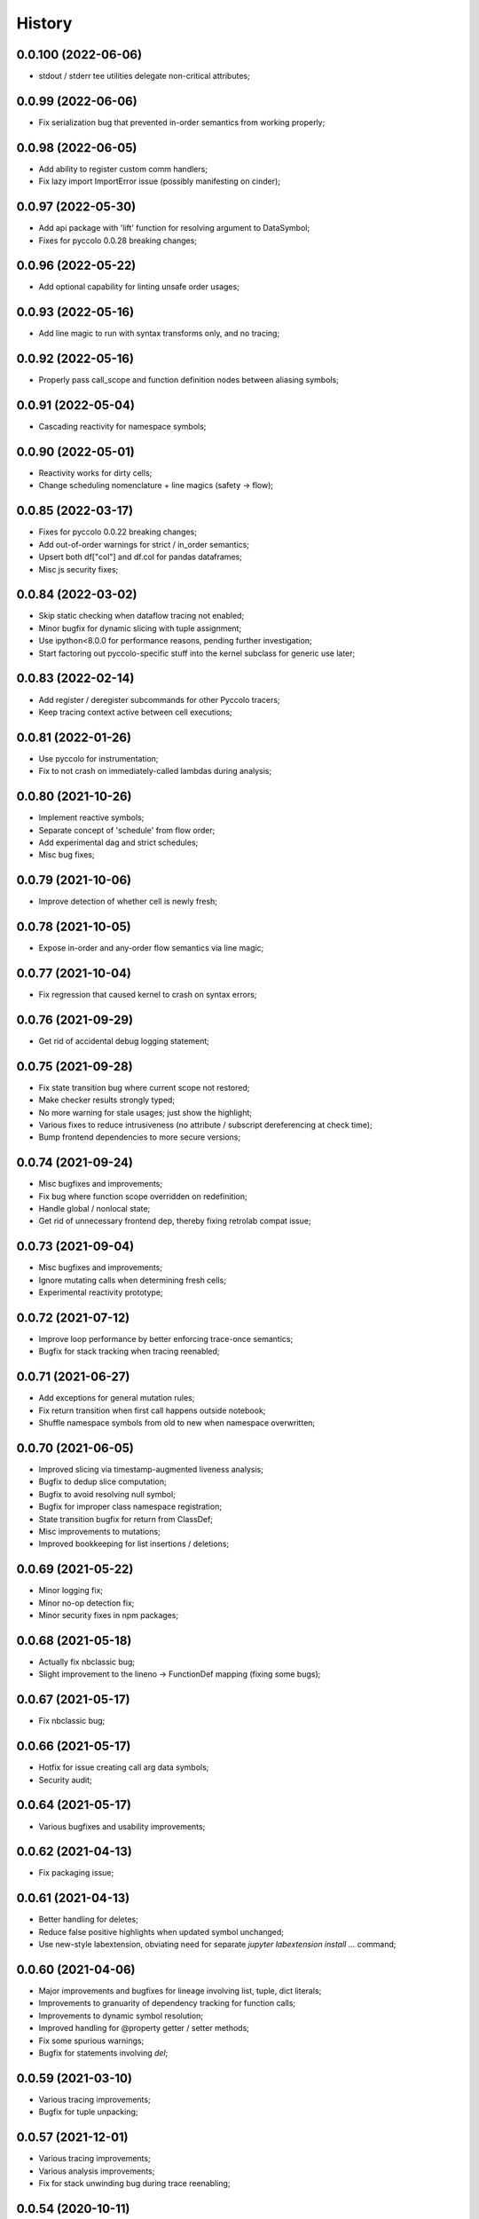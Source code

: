 History
=======

0.0.100 (2022-06-06)
-------------------
* stdout / stderr tee utilities delegate non-critical attributes;

0.0.99 (2022-06-06)
-------------------
* Fix serialization bug that prevented in-order semantics from working properly;

0.0.98 (2022-06-05)
-------------------
* Add ability to register custom comm handlers;
* Fix lazy import ImportError issue (possibly manifesting on cinder);

0.0.97 (2022-05-30)
-------------------
* Add api package with 'lift' function for resolving argument to DataSymbol;
* Fixes for pyccolo 0.0.28 breaking changes;

0.0.96 (2022-05-22)
-------------------
* Add optional capability for linting unsafe order usages;

0.0.93 (2022-05-16)
-------------------
* Add line magic to run with syntax transforms only, and no tracing;

0.0.92 (2022-05-16)
-------------------
* Properly pass call_scope and function definition nodes between aliasing symbols;

0.0.91 (2022-05-04)
-------------------
* Cascading reactivity for namespace symbols;

0.0.90 (2022-05-01)
-------------------
* Reactivity works for dirty cells;
* Change scheduling nomenclature + line magics (safety -> flow);

0.0.85 (2022-03-17)
-------------------
* Fixes for pyccolo 0.0.22 breaking changes;
* Add out-of-order warnings for strict / in_order semantics;
* Upsert both df["col"] and df.col for pandas dataframes;
* Misc js security fixes;

0.0.84 (2022-03-02)
-------------------
* Skip static checking when dataflow tracing not enabled;
* Minor bugfix for dynamic slicing with tuple assignment;
* Use ipython<8.0.0 for performance reasons, pending further investigation;
* Start factoring out pyccolo-specific stuff into the kernel subclass for generic use later;

0.0.83 (2022-02-14)
-------------------
* Add register / deregister subcommands for other Pyccolo tracers;
* Keep tracing context active between cell executions;

0.0.81 (2022-01-26)
-------------------
* Use pyccolo for instrumentation;
* Fix to not crash on immediately-called lambdas during analysis;

0.0.80 (2021-10-26)
-------------------
* Implement reactive symbols;
* Separate concept of 'schedule' from flow order;
* Add experimental dag and strict schedules;
* Misc bug fixes;

0.0.79 (2021-10-06)
-------------------
* Improve detection of whether cell is newly fresh;

0.0.78 (2021-10-05)
-------------------
* Expose in-order and any-order flow semantics via line magic;

0.0.77 (2021-10-04)
-------------------
* Fix regression that caused kernel to crash on syntax errors;

0.0.76 (2021-09-29)
-------------------
* Get rid of accidental debug logging statement;

0.0.75 (2021-09-28)
-------------------
* Fix state transition bug where current scope not restored;
* Make checker results strongly typed;
* No more warning for stale usages; just show the highlight;
* Various fixes to reduce intrusiveness (no attribute / subscript dereferencing at check time);
* Bump frontend dependencies to more secure versions;

0.0.74 (2021-09-24)
-------------------
* Misc bugfixes and improvements;
* Fix bug where function scope overridden on redefinition;
* Handle global / nonlocal state;
* Get rid of unnecessary frontend dep, thereby fixing retrolab compat issue;

0.0.73 (2021-09-04)
-------------------
* Misc bugfixes and improvements;
* Ignore mutating calls when determining fresh cells;
* Experimental reactivity prototype;

0.0.72 (2021-07-12)
-------------------
* Improve loop performance by better enforcing trace-once semantics;
* Bugfix for stack tracking when tracing reenabled;

0.0.71 (2021-06-27)
-------------------
* Add exceptions for general mutation rules;
* Fix return transition when first call happens outside notebook;
* Shuffle namespace symbols from old to new when namespace overwritten;

0.0.70 (2021-06-05)
-------------------
* Improved slicing via timestamp-augmented liveness analysis;
* Bugfix to dedup slice computation;
* Bugfix to avoid resolving null symbol;
* Bugfix for improper class namespace registration;
* State transition bugfix for return from ClassDef;
* Misc improvements to mutations;
* Improved bookkeeping for list insertions / deletions;

0.0.69 (2021-05-22)
-------------------
* Minor logging fix;
* Minor no-op detection fix;
* Minor security fixes in npm packages;

0.0.68 (2021-05-18)
-------------------
* Actually fix nbclassic bug;
* Slight improvement to the lineno -> FunctionDef mapping (fixing some bugs);

0.0.67 (2021-05-17)
-------------------
* Fix nbclassic bug;

0.0.66 (2021-05-17)
-------------------
* Hotfix for issue creating call arg data symbols;
* Security audit;

0.0.64 (2021-05-17)
-------------------
* Various bugfixes and usability improvements;

0.0.62 (2021-04-13)
-------------------
* Fix packaging issue;

0.0.61 (2021-04-13)
-------------------
* Better handling for deletes;
* Reduce false positive highlights when updated symbol unchanged;
* Use new-style labextension, obviating need for separate `jupyter labextension install ...` command;

0.0.60 (2021-04-06)
-------------------
* Major improvements and bugfixes for lineage involving list, tuple, dict literals;
* Improvements to granuarity of dependency tracking for function calls;
* Improvements to dynamic symbol resolution;
* Improved handling for @property getter / setter methods;
* Fix some spurious warnings;
* Bugfix for statements involving `del`;

0.0.59 (2021-03-10)
-------------------
* Various tracing improvements;
* Bugfix for tuple unpacking;

0.0.57 (2021-12-01)
-------------------
* Various tracing improvements;
* Various analysis improvements;
* Fix for stack unwinding bug during trace reenabling;

0.0.54 (2020-10-11)
-------------------
* Propagate freshness to namespace children;
* Make jupyterlab a requirement;

0.0.53 (2020-08-29)
-------------------
* Fix pandas perf issue and other minor improvements;

0.0.52 (2020-08-25)
-------------------
* Forgot to remove print statement;

0.0.51 (2020-08-25)
-------------------
* Fix bug wherein non loop vars killed in comprehensions;

0.0.50 (2020-08-25)
-------------------
* Significant stability improvements;

0.0.49 (2020-07-27)
-------------------
* Remove altered Python logo to comply with PSF requirements;

0.0.48 (2020-07-22)
-------------------
* Only trace lambda call the first time during a map for performance;
* Faster computation of refresher cells by creating "inverted index" based on reaching defs;
* Reduce false positives in liveness checker;

0.0.47 (2020-07-14)
-------------------
* Improve dependency tracking for tuple unpacking assignmengs;

0.0.45 (2020-06-28)
-------------------
* Explicitly add kernel.json to data_files in setup.py;

0.0.44 (2020-06-28)
-------------------
* Debug absent kernel.json when installing with pip;

0.0.43 (2020-06-28)
-------------------
* Bundle nbextension and auto-install at setup (along with kernel);

0.0.42 (2020-06-24)
-------------------
* Bugfixes;
* Efficiency compromise: don't trace multiple executions of same ast statement (e.g. if inside for loop);

0.0.41 (2020-06-18)
-------------------
* Fix bug where errors thrown when unimplemented ast.Slice or ast.ExtSlice encountered;
* Fix bug where assignment with empty rval could lead to version not getting bumped in provenance graph;

0.0.40 (2020-06-08)
-------------------
* Accidental version release while automating build process;

0.0.39 (2020-06-08)
-------------------
* Bugfix for setting active scope correctly during ast.Store / AugStore context;
* Use versioneer to manage versioning and add bump_version.sh script;

0.0.38 (2020-06-05)
-------------------
* Bugfix: if returning from function, only pass up rvals if the ast statement is ast.Return;
* Handle dependencies from  one level of lambda capture properly;
* Fix not-displayed visual refresh cue for cells that threw exceptions to be refreshed if input contains an updated symbol;

0.0.37 (2020-06-04)
-------------------
* Support fine-grained dependency edges for tuple unpacking for simple (non attribute / subscript) symbols;
* Bugfixes for args inside of nested function calls as well as for multiple inline function calls (eg f()());

0.0.36 (2020-06-01)
-------------------
* Code quality improvements;
* Fixes to properly reference live args and kwargs inside of calls involving attributes and subscripts;

0.0.35 (2020-05-31)
-------------------
* Major bugfixes and improvements to the attribute / subscript tracer;
* Improvements to the logic for only propagating staleness past cell boundaries;

0.0.34 (2020-05-30)
-------------------
* Major bugfixes and improvements to dependency tracking;
* Fix bug that prevented attribute / subscript tracing on Python 3.6.

0.0.33 (2020-05-27)
-------------------
* Minor usability improvements;

0.0.32 (2020-05-27)
-------------------
* Bugfixes; improve propagation of updated dependencies along namespace hierarchies;

0.0.31 (2020-05-18)
-------------------
* Bugfixes; version npm package and PyPI package in lockstep;

0.0.30 (2020-05-16)
-------------------
* Add front-end labextension to highlight stale and refresher cells;

0.0.29 (2020-05-13)
-------------------
* Give up on post installation of kernel spec and try to include resources dir in package;

0.0.28 (2020-05-13)
-------------------
* Resort to hacky `atexit` command register call to facilitate post install script for kernel;

0.0.27 (2020-05-13)
-------------------
* Give up on bdist_egg;

0.0.26 (2020-05-13)
-------------------
* More hacks to try and install kernel spec as post install script (switch to egg + use manifest);

0.0.25 (2020-05-13)
-------------------
* Hack to try and install kernel spec as post install script;

0.0.24 (2020-05-13)
-------------------
* Add logo;

0.0.23 (2020-05-13)
-------------------
* Support AnnAssign (i.e. assignment with type annotations);

0.0.22 (2020-05-12)
-------------------
* Increment cell number if precheck failed;

0.0.21 (2020-05-12)
-------------------
* Increment cell numbers properly with %safety magic; other minor bugfixes;

0.0.20 (2020-05-12)
-------------------
* Minor stability fix;

0.0.19 (2020-05-12)
-------------------
* Don't require pandas;

0.0.18 (2020-05-12)
-------------------
* Fix issue detecting completion of statement with calls inside of comprehensions;

0.0.17 (2020-05-12)
-------------------
* Add workaround for weird pandas attributes;

0.0.16 (2020-05-12)
-------------------
* Handle simple mutation deps for method calls (simple ast.Name args are added as deps);

0.0.15 (2020-05-11)
-------------------
* Fix bugs related to attr resolution for class attributes and add functionality to handle basic aliasing / mutation;

0.0.14 (2020-05-08)
-------------------
* Fix cornercase bug for objects without __dict__ attribute (such as dictionaries);

0.0.13 (2020-05-08)
-------------------
* Refresh nodes w/ stale deps upon user override to avoid multiple of same warning;

0.0.12 (2020-05-08)
-------------------
* Readme formatting for PyPI;

0.0.11 (2020-05-08)
-------------------
* Readme formatting for PyPI;

0.0.10 (2020-05-08)
-------------------
* Rename kernel from `python3-nbsafety` to `nbsafety`;

0.0.9 (2020-05-08)
------------------
* Misc bug fixes;

0.0.8 (2020-05-08)
------------------
* Misc bug fixes;

0.0.7 (2020-05-07)
------------------
* Fix kernel install commmand for Windows;

0.0.6 (2020-05-07)
------------------
* Initial internal release supporting basic features of Python;


